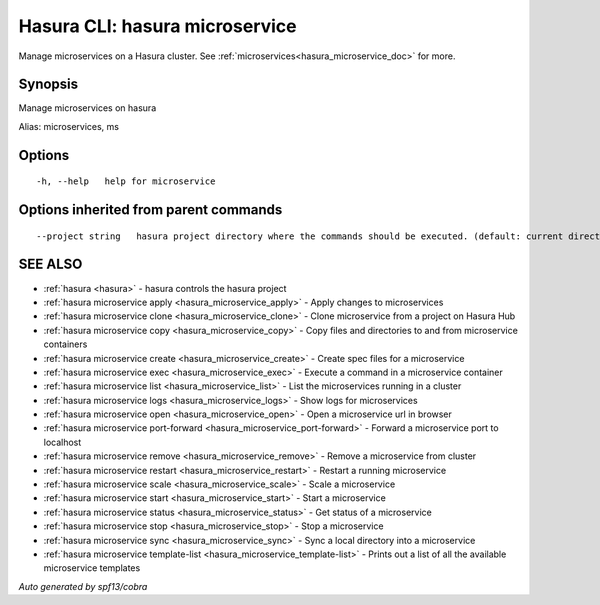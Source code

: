 .. _hasura_microservice:

Hasura CLI: hasura microservice
-------------------------------

Manage microservices on a Hasura cluster. See :ref:`microservices<hasura_microservice_doc>` for more.

Synopsis
~~~~~~~~


Manage microservices on hasura

Alias: microservices, ms

Options
~~~~~~~

::

  -h, --help   help for microservice

Options inherited from parent commands
~~~~~~~~~~~~~~~~~~~~~~~~~~~~~~~~~~~~~~

::

      --project string   hasura project directory where the commands should be executed. (default: current directory)

SEE ALSO
~~~~~~~~

* :ref:`hasura <hasura>` 	 - hasura controls the hasura project
* :ref:`hasura microservice apply <hasura_microservice_apply>` 	 - Apply changes to microservices
* :ref:`hasura microservice clone <hasura_microservice_clone>` 	 - Clone microservice from a project on Hasura Hub
* :ref:`hasura microservice copy <hasura_microservice_copy>` 	 - Copy files and directories to and from microservice containers
* :ref:`hasura microservice create <hasura_microservice_create>` 	 - Create spec files for a microservice
* :ref:`hasura microservice exec <hasura_microservice_exec>` 	 - Execute a command in a microservice container
* :ref:`hasura microservice list <hasura_microservice_list>` 	 - List the microservices running in a cluster
* :ref:`hasura microservice logs <hasura_microservice_logs>` 	 - Show logs for microservices
* :ref:`hasura microservice open <hasura_microservice_open>` 	 - Open a microservice url in browser
* :ref:`hasura microservice port-forward <hasura_microservice_port-forward>` 	 - Forward a microservice port to localhost
* :ref:`hasura microservice remove <hasura_microservice_remove>` 	 - Remove a microservice from cluster
* :ref:`hasura microservice restart <hasura_microservice_restart>` 	 - Restart a running microservice
* :ref:`hasura microservice scale <hasura_microservice_scale>` 	 - Scale a microservice
* :ref:`hasura microservice start <hasura_microservice_start>` 	 - Start a microservice
* :ref:`hasura microservice status <hasura_microservice_status>` 	 - Get status of a microservice
* :ref:`hasura microservice stop <hasura_microservice_stop>` 	 - Stop a microservice
* :ref:`hasura microservice sync <hasura_microservice_sync>` 	 - Sync a local directory into a microservice
* :ref:`hasura microservice template-list <hasura_microservice_template-list>` 	 - Prints out a list of all the available microservice templates

*Auto generated by spf13/cobra*
